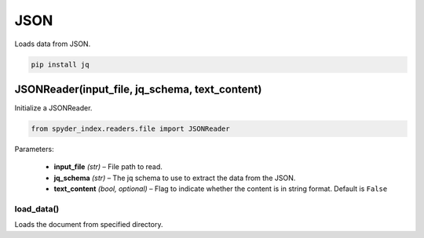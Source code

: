 ============================================
JSON
============================================

Loads data from JSON.

.. code-block:: bash

    pip install jq

JSONReader(input_file, jq_schema, text_content)
________________________________________________

Initialize a JSONReader.

.. code-block:: python

    from spyder_index.readers.file import JSONReader

| Parameters:

    - **input_file** *(str)* – File path to read.
    - **jq_schema** *(str)* – The jq schema to use to extract the data from the JSON.
    - **text_content** *(bool, optional)* – Flag to indicate whether the content is in string format. Default is ``False``

load_data()
^^^^^^^^^^^^^^^^^^^^^^^^^^^^^^^^^^^^^^^^^^^^^^^^^

Loads the document from specified directory.
